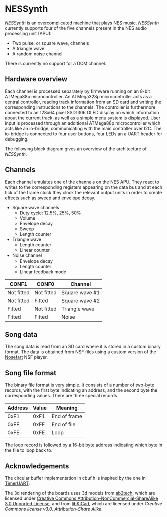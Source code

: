 * NESSynth

  /NESSynth/ is an overcomplicated machine that plays NES music. /NESSynth/ currently supports four of the five channels present in the NES audio processing unit (APU):
  - Two pulse, or square wave, channels
  - A triangle wave
  - A random noise channel

  There is currently no support for a DCM channel.

** Hardware overview

  Each channel is processed separately by firmware running on an 8-bit ATMega88p microcontroller. An ATMega328p microcontroller acts as a central controller, reading track information from an SD card and writing the corresponding instructions to the channels. The controller is furthermore connected to an 128x64 pixel SSD1306 OLED display on which information about the current track, as well as a simple menu system is displayed. User input is processed through an additional ATMega88p microcontroller which acts like an io-bridge, communicating with the main controller over I2C. The io-bridge is connected to four user buttons, four LEDs an a UART header for debugging.

  The following block diagram gives an overview of the architecture of /NESSynth/.

  #+HTML: <a href="doc/block-diagram.png"><img src="doc/block-diagram.png" width=800px></a>

** Channels

   Each channel emulates one of the channels on the NES APU. They react to writes to the corresponding registers appearing on the data bus and at each tick of the frame clock they clock the relevant output units in order to create effects such as sweep and envelope decay.

   - Square wave channels
     + Duty cycle: 12.5%, 25%, 50%
     + Volume
     + Envelope decay
     + Sweep
     + Length counter

   - Triangle wave
     + Length counter
     + Linear counter

   - Noise channel
     + Envelope decay
     + Length counter
     + Linear feedback mode

   | CONF1      | CONF0      | Channel        |
   |------------+------------+----------------|
   | Not fitted | Not fitted | Square wave #1 |
   | Not fitted | Fitted     | Square wave #2 |
   | Fitted     | Not fitted | Triangle wave  |
   | Fitted     | Fitted     | Noise          |

** Song data
    
   The song data is read from an SD card where it is stored in a custom binary format. The data is obtained from NSF files using a custom version of the [[http://nosefart.sourceforge.net/][Nosefart]] NSF player.

** Song file format
   The binary file format is very simple. It consists of a number of two-byte records, with the first byte indicating an address, and the second byte the corresponding values. There are three special records

   | Address | Value | Meaning      |
   |---------+-------+--------------|
   |    0xF1 |  0xF1 | End of frame |
   |    0xFF |  0xFF | End of file  |
   |    0xFE |  0xFE | Loop         |

   The loop record is followed by a 16-bit byte address indicating which byte in the file to loop back to.

** Acknowledgements
   The circular buffer implementation in cbuf.h is inspired by the one in [[https://github.com/dhylands/TimerUART][TimerUART]].

   The 3d rendering of the boards uses 3d models from [[https://github.com/ab2tech/KiCad][ab2tech]], which are licensed under [[http://creativecommons.org/licenses/by-nc-sa/3.0/deed.en_US][Creative Commons Attribution-NonCommercial-ShareAlike 3.0 Unported License]], and from [[https://github.com/JorgeAparicio/libKiCad][libKiCad]], which are licensed under [[lib/3d_models/walter/license.txt][Creative Commons license v3.0, Attribution-Share Alike]].
